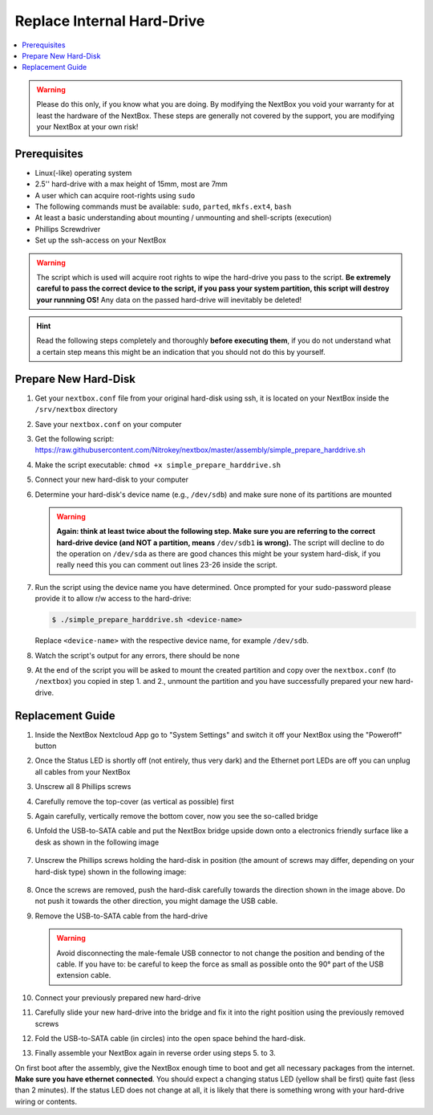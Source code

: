 Replace Internal Hard-Drive
===========================

.. contents:: :local:

.. warning::
   Please do this only, if you know what you are doing. By modifying the NextBox you void
   your warranty for at least the hardware of the NextBox. These steps are generally not
   covered by the support, you are modifying your NextBox at your own risk!

Prerequisites
^^^^^^^^^^^^^^

* Linux(-like) operating system
* 2.5'' hard-drive with a max height of 15mm, most are 7mm
* A user which can acquire root-rights using ``sudo``
* The following commands must be available: ``sudo``, ``parted``, ``mkfs.ext4``, ``bash``
* At least a basic understanding about mounting / unmounting and shell-scripts (execution)
* Phillips Screwdriver
* Set up the ssh-access on your NextBox

.. warning::
   The script which is used will acquire root rights to wipe the hard-drive you pass to the
   script. **Be extremely careful to pass the correct device to the script, if you pass your
   system partition, this script will destroy your runnning OS!** Any data on the passed hard-drive
   will inevitably be deleted!


.. hint::
   Read the following steps completely and thoroughly **before executing
   them**, if you do not understand what a certain step means this might be an
   indication that you should not do this by yourself.

Prepare New Hard-Disk
^^^^^^^^^^^^^^^^^^^^^^

1. Get your ``nextbox.conf`` file from your original hard-disk using ssh, it is located on your
   NextBox inside the ``/srv/nextbox`` directory
2. Save your ``nextbox.conf`` on your computer
3. Get the following script: https://raw.githubusercontent.com/Nitrokey/nextbox/master/assembly/simple_prepare_harddrive.sh 
4. Make the script executable: ``chmod +x simple_prepare_harddrive.sh``
5. Connect your new hard-disk to your computer
6. Determine your hard-disk's device name (e.g., ``/dev/sdb``) and make sure
   none of its partitions are mounted

   .. warning::
      **Again: think at least twice about the following step. Make sure you are referring to the 
      correct hard-drive device (and NOT a partition, means** ``/dev/sdb1`` **is wrong).** The script will
      decline to do the operation on ``/dev/sda`` as there are good chances this might be your 
      system hard-disk, if you really need this you can comment out lines 23-26 inside the script. 

7. Run the script using the device name you have determined. Once prompted for
   your sudo-password please provide it to allow r/w access to the hard-drive:

   .. code:: shell-session

      $ ./simple_prepare_harddrive.sh <device-name> 
      
   Replace ``<device-name>`` with the respective device name, for example ``/dev/sdb``.
   

8. Watch the script's output for any errors, there should be none
9. At the end of the script you will be asked to mount the created partition
   and copy over the ``nextbox.conf`` (to ``/nextbox``) you copied in step 1.
   and 2., unmount the partition and you have successfully prepared your new
   hard-drive.


Replacement Guide
^^^^^^^^^^^^^^^^^^

1. Inside the NextBox Nextcloud App go to "System Settings" and switch it off your NextBox using 
   the "Poweroff" button
2. Once the Status LED is shortly off (not entirely, thus very dark) and the Ethernet port LEDs are
   off you can unplug all cables from your NextBox
3. Unscrew all 8 Phillips screws
4. Carefully remove the top-cover (as vertical as possible) first
5. Again carefully, vertically remove the bottom cover, now you see the so-called bridge
6. Unfold the USB-to-SATA cable and put the NextBox bridge upside down onto a electronics friendly
   surface like a desk as shown in the following image

   .. figure:: /components/nextbox/images/technical/nextbox_bridge_backside.jpeg
      :alt: nextbox-backside
      :align: center

7. Unscrew the Phillips screws holding the hard-disk in position (the amount of screws may differ,
   depending on your hard-disk type) shown in the following image:

   .. figure:: /components/nextbox/images/technical/nextbox_bridge_backside_screws.jpeg
      :alt: nextbox-backside-screws
      :align: center

8. Once the screws are removed, push the hard-disk carefully towards the direction shown in the
   image above. Do not push it towards the other direction, you might damage the USB cable.
9. Remove the USB-to-SATA cable from the hard-drive

   .. warning::
      Avoid disconnecting the male-female USB connector to not change the position and bending 
      of the cable. If you have to: be careful to keep the force as small as possible onto the
      90° part of the USB extension cable.

10. Connect your previously prepared new hard-drive
11. Carefully slide your new hard-drive into the bridge and fix it into the right position
    using the previously removed screws
12. Fold the USB-to-SATA cable (in circles) into the open space behind the hard-disk.
13. Finally assemble your NextBox again in reverse order using steps 5. to 3.

On first boot after the assembly, give the NextBox enough time to boot and get all necessary 
packages from the internet. **Make sure you have ethernet connected**. You should expect a changing
status LED (yellow shall be first) quite fast (less than 2 minutes). If the status LED does not 
change at all, it is likely that there is something wrong with your hard-drive wiring or 
contents.

